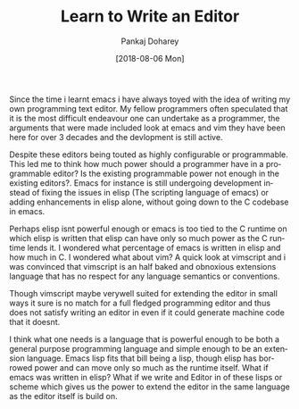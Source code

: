 #+TITLE:       Learn to Write an Editor
#+AUTHOR:      Pankaj Doharey
#+EMAIL:       pankajdoharey@gmail.com
#+DATE:        [2018-08-06 Mon]
#+URI:         /blog/%y/%m/%d/learn-to-write-an-editor
#+KEYWORDS:    editor, emacs, vim, scheme
#+TAGS:        editor, scheme, emacs
#+LANGUAGE:    en
#+OPTIONS:     H:3 num:nil toc:nil \n:nil ::t |:t ^:nil -:nil f:t *:t <:t
#+DESCRIPTION: A series of Assays on writing a programmers editor.

Since the time i learnt emacs i have always toyed with the idea of writing my own
programming text editor. My fellow programmers often speculated that it is the
most difficult endeavour one can undertake as a programmer, the arguments that were
made included look at emacs and vim they have been here for over 3 decades and the
devlopment is still active. 

Despite these editors being touted as highly configurable or programmable. This led
me to think how much power should a programmer have in a programmable editor? 
Is the existing programmable power not enough in the existing editors?. Emacs for
instance is still undergoing development instead of fixing the issues in elisp 
(The scripting language of emacs) or adding enhancements in elisp alone, without
going down to the C codebase in emacs. 

Perhaps elisp isnt powerful enough or emacs is too tied to the C runtime on which
elisp is written that elisp can have only so much power as the C runtime lends it. 
I wondered what percentage of emacs is written in elisp and how much in C.
I wondered what about vim? A quick look at vimscript and i was convinced that
vimscript is an half baked and obnoxious extensions language that has no respect
for any language semantics or conventions.

Though vimscript maybe verywell suited for extending the editor in small ways it 
sure is no match for a full fledged programming editor and thus does not satisfy
writing an editor in even if it could generate machine code that it doesnt.

I think what one needs is a language that is powerful enough to be both a general
purpose programming language and simple enough to be an extension language. Emacs
lisp fits that bill being a lisp, though elisp has borrowed power and can move only
so much as the runtime itself. What if emacs was written in elisp? What if we write
and Editor in of these lisps or scheme which gives us the power to extend the editor
in the same language as the editor itself is build on.


